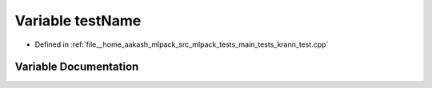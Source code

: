 .. _exhale_variable_krann__test_8cpp_1a7a7187947ee63540fbc0180244e3e79f:

Variable testName
=================

- Defined in :ref:`file__home_aakash_mlpack_src_mlpack_tests_main_tests_krann_test.cpp`


Variable Documentation
----------------------


.. doxygenvariable:: testName
